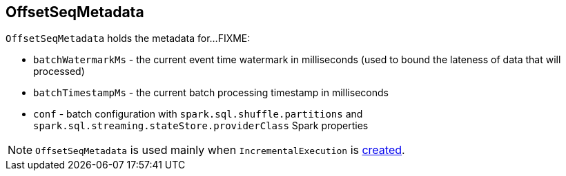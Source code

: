 == [[OffsetSeqMetadata]] OffsetSeqMetadata

`OffsetSeqMetadata` holds the metadata for...FIXME:

* [[batchWatermarkMs]] `batchWatermarkMs` - the current event time watermark in milliseconds (used to bound the lateness of data that will processed)

* [[batchTimestampMs]] `batchTimestampMs` - the current batch processing timestamp in milliseconds

* [[conf]] `conf` - batch configuration with `spark.sql.shuffle.partitions` and `spark.sql.streaming.stateStore.providerClass` Spark properties

NOTE: `OffsetSeqMetadata` is used mainly when `IncrementalExecution` is link:spark-sql-streaming-IncrementalExecution.adoc#creating-instance[created].
